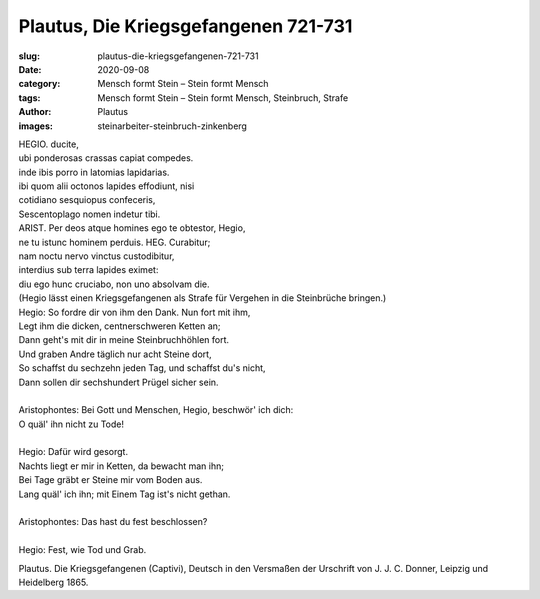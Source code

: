 Plautus, Die Kriegsgefangenen 721-731
=====================================

:slug: plautus-die-kriegsgefangenen-721-731
:date: 2020-09-08
:category: Mensch formt Stein – Stein formt Mensch
:tags: Mensch formt Stein – Stein formt Mensch, Steinbruch, Strafe
:author: Plautus
:images: steinarbeiter-steinbruch-zinkenberg

.. class:: original

    | HEGIO. ducite,
    | ubi ponderosas crassas capiat compedes.
    | inde ibis porro in latomias lapidarias.
    | ibi quom alii octonos lapides effodiunt, nisi
    | cotidiano sesquiopus confeceris,
    | Sescentoplago nomen indetur tibi.
    | ARIST. Per deos atque homines ego te obtestor, Hegio,
    | ne tu istunc hominem perduis. HEG. Curabitur;
    | nam noctu nervo vinctus custodibitur,
    | interdius sub terra lapides eximet:
    | diu ego hunc cruciabo, non uno absolvam die.

.. class:: translation

    | (Hegio lässt einen Kriegsgefangenen als Strafe für Vergehen in die Steinbrüche bringen.)
    | Hegio: So fordre dir von ihm den Dank. Nun fort mit ihm,
    | Legt ihm die dicken, centnerschweren Ketten an;
    | Dann geht's mit dir in meine Steinbruchhöhlen fort.
    | Und graben Andre täglich nur acht Steine dort,
    | So schaffst du sechzehn jeden Tag, und schaffst du's nicht,
    | Dann sollen dir sechshundert Prügel sicher sein.
    |
    | Aristophontes: Bei Gott und Menschen, Hegio, beschwör' ich dich:
    | O quäl' ihn nicht zu Tode!
    |
    | Hegio: Dafür wird gesorgt.
    | Nachts liegt er mir in Ketten, da bewacht man ihn;
    | Bei Tage gräbt er Steine mir vom Boden aus.
    | Lang quäl' ich ihn; mit Einem Tag ist's nicht gethan.
    |
    | Aristophontes: Das hast du fest beschlossen?
    |
    | Hegio: Fest, wie Tod und Grab.

.. class:: translation-source

    Plautus. Die Kriegsgefangenen (Captivi), Deutsch in den Versmaßen der Urschrift von J. J. C. Donner, Leipzig und Heidelberg 1865.
